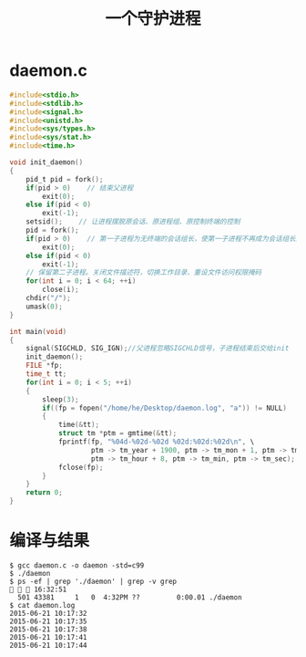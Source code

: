 #+TITLE: 一个守护进程

* daemon.c
#+BEGIN_SRC c
  #include<stdio.h>
  #include<stdlib.h>
  #include<signal.h>
  #include<unistd.h>
  #include<sys/types.h>
  #include<sys/stat.h>
  #include<time.h>

  void init_daemon()
  {
      pid_t pid = fork();
      if(pid > 0)    // 结束父进程
          exit(0);
      else if(pid < 0)
          exit(-1);
      setsid();	   // 让进程摆脱原会话、原进程组、原控制终端的控制
      pid = fork();
      if(pid > 0)    // 第一子进程为无终端的会话组长，使第一子进程不再成为会话组长从而禁止进程重新打开控制终端 ，所以结束第一子进程
          exit(0);
      else if(pid < 0)
          exit(-1);
      // 保留第二子进程。关闭文件描述符，切换工作目录、重设文件访问权限掩码
      for(int i = 0; i < 64; ++i)
          close(i);
      chdir("/");
      umask(0);
  }

  int main(void)
  {
      signal(SIGCHLD, SIG_IGN);//父进程忽略SIGCHLD信号，子进程结束后交给init
      init_daemon();
      FILE *fp;
      time_t tt;
      for(int i = 0; i < 5; ++i)
      {
          sleep(3);
          if((fp = fopen("/home/he/Desktop/daemon.log", "a")) != NULL)
          {
              time(&tt);
              struct tm *ptm = gmtime(&tt);
              fprintf(fp, "%04d-%02d-%02d %02d:%02d:%02d\n", \
                      ptm -> tm_year + 1900, ptm -> tm_mon + 1, ptm -> tm_mday,\
                      ptm -> tm_hour + 8, ptm -> tm_min, ptm -> tm_sec);
              fclose(fp);
          }
      }
      return 0;
  }
#+END_SRC

* 编译与结果
#+BEGIN_SRC shell
$ gcc daemon.c -o daemon -std=c99
$ ./daemon
$ ps -ef | grep './daemon' | grep -v grep                                                                                                                                           16:32:51
  501 43381     1   0  4:32PM ??         0:00.01 ./daemon
$ cat daemon.log
2015-06-21 10:17:32
2015-06-21 10:17:35
2015-06-21 10:17:38
2015-06-21 10:17:41
2015-06-21 10:17:44
#+END_SRC

